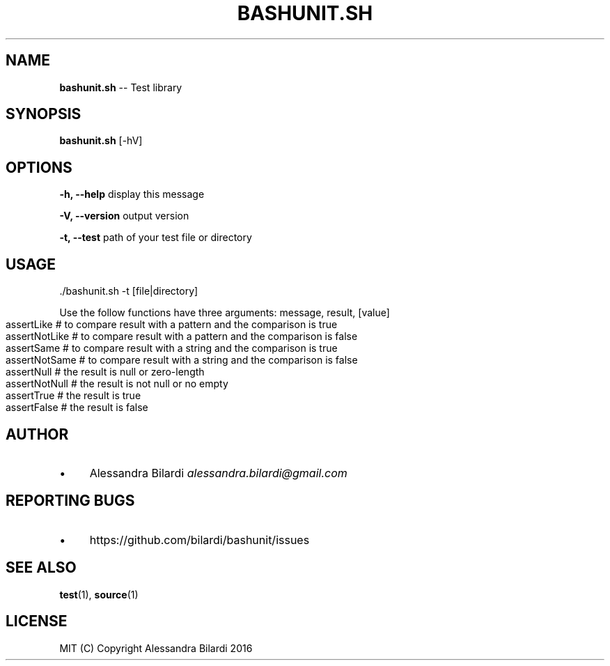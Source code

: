 .\" Generated with Ronnjs 0.3.8
.\" http://github.com/kapouer/ronnjs/
.
.TH "BASHUNIT\.SH" "1" "November 2016" "" ""
.
.SH "NAME"
\fBbashunit.sh\fR \-\- Test library
.
.SH "SYNOPSIS"
\fBbashunit\.sh\fR [\-hV]
.
.SH "OPTIONS"
  \fB\-h, \-\-help\fR              display this message
.
.P
  \fB\-V, \-\-version\fR           output version
.
.P
  \fB\-t, \-\-test\fR              path of your test file or directory
.
.SH "USAGE"
.
.nf
\|\./bashunit\.sh \-t [file|directory]
.
.fi
.
.P
  Use the follow functions have three arguments: message, result, [value]
.
.IP "" 4
.
.nf
assertLike # to compare result with a pattern and the comparison is true
assertNotLike # to compare result with a pattern and the comparison is false
assertSame # to compare result with a string and the comparison is true
assertNotSame # to compare result with a string and the comparison is false
assertNull # the result is null or zero\-length 
assertNotNull # the result is not null or no empty
assertTrue # the result is true
assertFalse # the result is false
.
.fi
.
.IP "" 0
.
.SH "AUTHOR"
.
.IP "\(bu" 4
Alessandra Bilardi \fIalessandra\.bilardi@gmail\.com\fR
.
.IP "" 0
.
.SH "REPORTING BUGS"
.
.IP "\(bu" 4
https://github\.com/bilardi/bashunit/issues
.
.IP "" 0
.
.SH "SEE ALSO"
  \fBtest\fR(1), \fBsource\fR(1)
.
.SH "LICENSE"
  MIT (C) Copyright Alessandra Bilardi 2016
